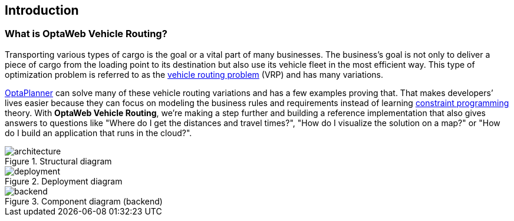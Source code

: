 == Introduction

=== What is OptaWeb Vehicle Routing?

Transporting various types of cargo is the goal or a vital part of many businesses.
The business's goal is not only to deliver a piece of cargo from the loading point to its destination but also use its vehicle fleet in the most efficient way.
This type of optimization problem is referred to as the https://www.optaplanner.org/learn/useCases/vehicleRoutingProblem.html[vehicle routing problem] (VRP) and has many variations.

https://www.optaplanner.org/[OptaPlanner] can solve many of these vehicle routing variations and has a few examples proving that.
That makes developers’ lives easier because they can focus on modeling the business rules and requirements instead of learning https://en.wikipedia.org/wiki/Constraint_programming[constraint programming] theory.
With *OptaWeb Vehicle Routing*, we're making a step further and building a reference implementation that also gives answers to questions like
"Where do I get the distances and travel times?",
"How do I visualize the solution on a map?" or
"How do I build an application that runs in the cloud?".

.Structural diagram
[.text-center]
image::architecture.png[]

.Deployment diagram
[.text-center]
image::deployment.png[]

.Component diagram (backend)
[.text-center]
image::backend.png[]
